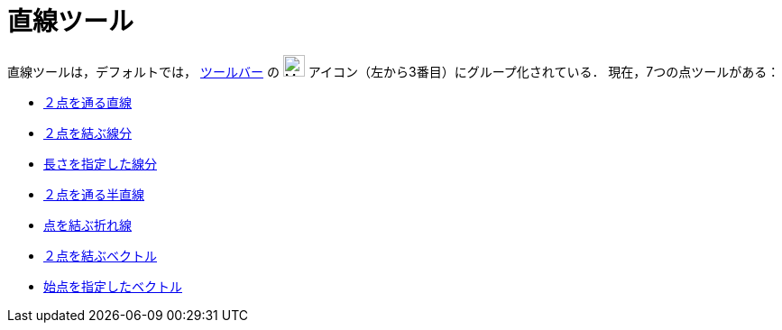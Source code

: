 = 直線ツール
:page-en: tools/Line_Tools
ifdef::env-github[:imagesdir: /ja/modules/ROOT/assets/images]

直線ツールは，デフォルトでは， xref:/ツールバー.adoc[ツールバー] の image:24px-Mode_join.svg.png[Mode join.svg,width=24,height=24] アイコン（左から3番目）にグループ化されている． 現在，7つの点ツールがある：

* xref:/tools/２点を通る直線.adoc[２点を通る直線]
* xref:/tools/２点を結ぶ線分.adoc[２点を結ぶ線分]
* xref:/tools/長さを指定した線分.adoc[長さを指定した線分]
* xref:/tools/２点を通る半直線.adoc[２点を通る半直線]
* xref:/tools/点を結ぶ折れ線.adoc[点を結ぶ折れ線]
* xref:/tools/２点を結ぶベクトル.adoc[２点を結ぶベクトル]
* xref:/tools/始点を指定したベクトル.adoc[始点を指定したベクトル]
